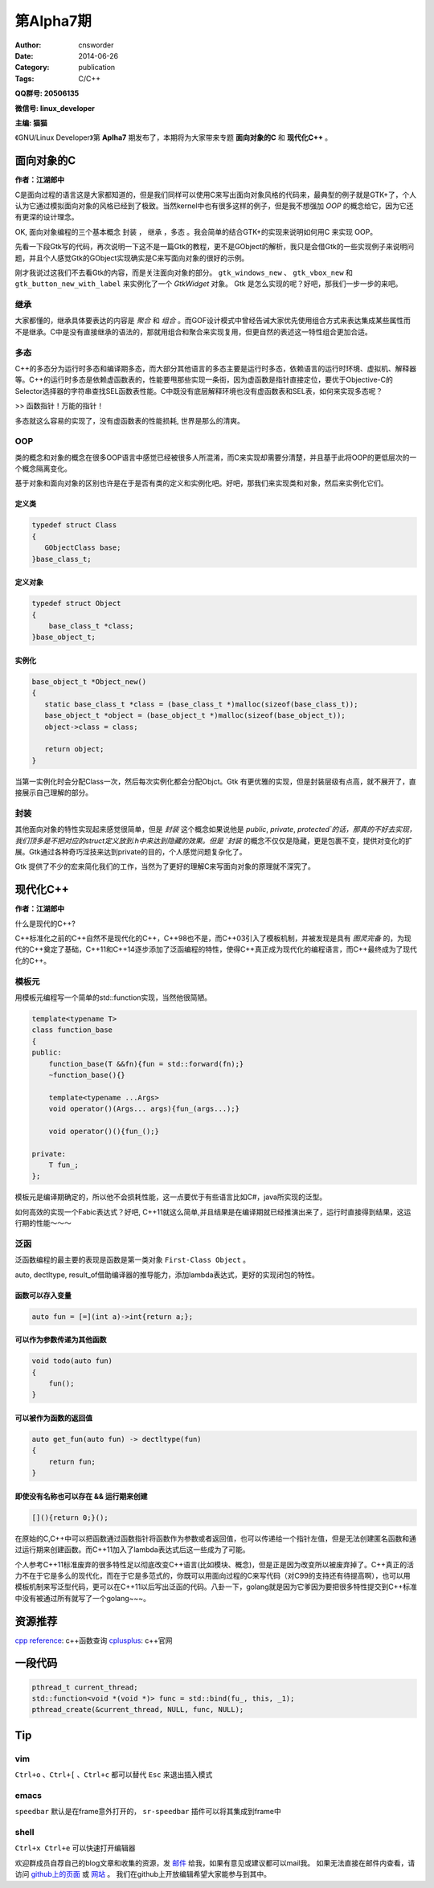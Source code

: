 第Alpha7期
==============================================================  
:Author: cnsworder
:Date: 2014-06-26
:Category: publication
:Tags: C/C++

**QQ群号: 20506135**

**微信号: linux_developer**  

**主编: 猫猫**

《GNU/Linux Developer》第 **Aplha7** 期发布了，本期将为大家带来专题 **面向对象的C** 和 **现代化C++** 。  


面向对象的C
-------------------

**作者：江湖郎中**  

C是面向过程的语言这是大家都知道的，但是我们同样可以使用C来写出面向对象风格的代码来，最典型的例子就是GTK+了，个人认为它通过模拟面向对象的风格已经到了极致。当然kernel中也有很多这样的例子，但是我不想强加 `OOP` 的概念给它，因为它还有更深的设计理念。

OK, 面向对象编程的三个基本概念 ``封装`` ， ``继承`` ，``多态`` 。我会简单的结合GTK+的实现来说明如何用C 来实现 OOP。

先看一下段Gtk写的代码，再次说明一下这不是一篇Gtk的教程，更不是GObject的解析，我只是会借Gtk的一些实现例子来说明问题，并且个人感觉Gtk的GObject实现确实是C来写面向对象的很好的示例。

.. code-block:: c
  :linenos:

  #include <gtk/gtk.h>
  #include <libintl.h>

  #define _(x) gettext(x)

  int main(int argc, char *argv[])
  {
      GtkWidget *window, *button, *vbox;

      gtk_init(&argc, &argv);

      window = gtk_window_new(GTK_WINDOW_TOPLEVEL);
      button = gtk_button_new_with_label(_("Hello World"));
      vbox = gtk_vbox_new(FALSE, 0);

      gtk_container_add(GTK_CONTAINER(window), vbox);
      gtk_container_add(GTK_CONTAINER(vbox), button);

      gtk_widget_show_all(window);
      gtk_main();
      return 0;
  }
 

刚才我说过这我们不去看Gtk的内容，而是关注面向对象的部分。  
``gtk_windows_new`` 、 ``gtk_vbox_new`` 和 ``gtk_button_new_with_label`` 来实例化了一个 `GtkWidget` 对象。   
Gtk 是怎么实现的呢？好吧，那我们一步一步的来吧。

继承
~~~~~~~~~~~~~~~~

大家都懂的，继承具体要表达的内容是 `聚合` 和 `组合` 。而GOF设计模式中曾经告诫大家优先使用组合方式来表达集成某些属性而不是继承。C中是没有直接继承的语法的，那就用组合和聚合来实现复用，但更自然的表述这一特性组合更加合适。

.. code-block:: c
    :linenos:
    
  typedef struct Base
  {
      int id;
  }base_t;

  typedef struct Super
  {
      Base;
      char data[];
  }super_t;

  super_t super;
  super.id = 12;

多态
~~~~~~~~~~~~~~~

C++的多态分为运行时多态和编译期多态，而大部分其他语言的多态主要是运行时多态，依赖语言的运行时环境、虚拟机、解释器等。C++的运行时多态是依赖虚函数表的，性能要甩那些实现一条街，因为虚函数是指针直接定位，要优于Objective-C的Selector选择器的字符串查找SEL函数表性能。C中既没有底层解释环境也没有虚函数表和SEL表，如何来实现多态呢？

>> 函数指针！万能的指针！


.. code-block:: c
  :linenos:
  
  typedef struct Mu
  {
      void (* func)();
  }mu_t;

  void test_a()
  {
      printf("testA");
  }

  void test_b()
  {
      printf("testB");
  }

  mu_t my_mu;
  my_mu.func = test_a;

  my_mu.func();

  my_mu.func = test_b;


多态就这么容易的实现了，没有虚函数表的性能损耗, 世界是那么的清爽。


OOP
~~~~~~~~~~~~~

类的概念和对象的概念在很多OOP语言中感觉已经被很多人所混淆，而C来实现却需要分清楚，并且基于此将OOP的更低层次的一个概念隔离变化。

基于对象和面向对象的区别也许是在于是否有类的定义和实例化吧。好吧，那我们来实现类和对象，然后来实例化它们。

定义类
^^^^^^^^^^^^^^^

.. code-block:: c

  typedef struct Class
  {
     GObjectClass base;  
  }base_class_t;


定义对象
^^^^^^^^^^^^^

.. code-block:: c

  typedef struct Object
  {
      base_class_t *class;
  }base_object_t;

实例化
^^^^^^^^^^^^

.. code-block:: c

  base_object_t *Object_new()
  {
     static base_class_t *class = (base_class_t *)malloc(sizeof(base_class_t));
     base_object_t *object = (base_object_t *)malloc(sizeof(base_object_t));
     object->class = class;

     return object;
  }


当第一实例化时会分配Class一次，然后每次实例化都会分配Objct。Gtk 有更优雅的实现，但是封装层级有点高，就不展开了，直接展示自己理解的部分。

封装
~~~~~~~~~~~~~~~~~~~

其他面向对象的特性实现起来感觉很简单，但是 `封装` 这个概念如果说他是 `public`, `private`, `protected`的话，那真的不好去实现，我们顶多是不把对应的struct定义放到.h中来达到隐藏的效果。但是 `封装` 的概念不仅仅是隐藏，更是包裹不变，提供对变化的扩展。Gtk通过各种奇巧淫技来达到private的目的，个人感觉问题复杂化了。

Gtk 提供了不少的宏来简化我们的工作，当然为了更好的理解C来写面向对象的原理就不深究了。

现代化C++
---------------

**作者：江湖郎中** 

什么是现代的C++? 

C++标准化之前的C++自然不是现代化的C++，C++98也不是，而C++03引入了模板机制，并被发现是具有 `图灵完备` 的，为现代的C++奠定了基础，C++11和C++14逐步添加了泛函编程的特性，使得C++真正成为现代化的编程语言，而C++最终成为了现代化的C++。

模板元
~~~~~~~~~~~~~~~~~~~~~~
用模板元编程写一个简单的std::function实现，当然他很简陋。

.. code-block:: c++

  template<typename T>
  class function_base
  {
  public:
      function_base(T &&fn){fun = std::forward(fn);}
      ~function_base(){}

      template<typename ...Args>
      void operator()(Args... args){fun_(args...);}

      void operator()(){fun_();}

  private:
      T fun_;
  };


模板元是编译期确定的，所以他不会损耗性能，这一点要优于有些语言比如C#，java所实现的泛型。

如何高效的实现一个Fabic表达式？好吧, C++11就这么简单,并且结果是在编译期就已经推演出来了，运行时直接得到结果，这运行期的性能～～～

.. code-block:: c++
  :linenos:

  template<>
  class Fibonacci<1> {
  public:
       static int value;
  };
  int Fibonacci<1>::value = 1 ;

  template<>
  class Fibonacci<0> {
  public:
      static int value;
  };

  int (Fibonacci<0>::value) = 0;

  template<int N>
  class Fibonacci {
  public:
      static int value;
  };
  
  template<int N> int Fibonacci<N>::value = Fibonacci<N-1>::value +  Fibonacci<N-2>::value;


泛函
~~~~~~~~~~~~~~

泛函数编程的最主要的表现是函数是第一类对象 ``First-Class Object`` 。

auto, dectltype, result_of借助编译器的推导能力，添加lambda表达式，更好的实现闭包的特性。

函数可以存入变量
^^^^^^^^^^^^^^^^^^^^^^^^^^^

.. code-block:: C++

  auto fun = [=](int a)->int{return a;};


可以作为参数传递为其他函数
^^^^^^^^^^^^^^^^^^^^^^^^^^^^^^

.. code-block:: C++

  void todo(auto fun)
  {
      fun();
  }

可以被作为函数的返回值
^^^^^^^^^^^^^^^^^^^^^^^^^^^^^^

.. code-block:: C++

  auto get_fun(auto fun) -> dectltype(fun)
  {
      return fun;
  }

即使没有名称也可以存在 && 运行期来创建
^^^^^^^^^^^^^^^^^^^^^^^^^^^^^^^^^^^^^^^^^^^^^^^

.. code-block:: C++

  [](){return 0;}();

在原始的C,C++中可以把函数通过函数指针将函数作为参数或者返回值，也可以传递给一个指针左值，但是无法创建匿名函数和通过运行期来创建函数。而C++11加入了lambda表达式后这一些成为了可能。


个人参考C++11标准废弃的很多特性足以彻底改变C++语言(比如模块、概念)，但是正是因为改变所以被废弃掉了。C++真正的活力不在于它是多么的现代化，而在于它是多范式的，你既可以用面向过程的C来写代码（对C99的支持还有待提高啊），也可以用模板机制来写泛型代码，更可以在C++11以后写出泛函的代码。八卦一下，golang就是因为它爹因为要把很多特性提交到C++标准中没有被通过所有就写了一个golang~~~。


资源推荐
----------

`cpp reference <http://www.cppreference.com>`_: c++函数查询
`cplusplus <http://www.cplusplus.com>`_: c++官网

一段代码
--------

.. code-block:: c++
  
  pthread_t current_thread;
  std::function<void *(void *)> func = std::bind(fu_, this, _1);
  pthread_create(&current_thread, NULL, func, NULL);


Tip
-------

vim
~~~~~~~~~~~~

``Ctrl+o`` 、``Ctrl+[`` 、``Ctrl+c`` 都可以替代 ``Esc`` 来退出插入模式

emacs
~~~~~~~~~~~~~~~~~~~

``speedbar`` 默认是在frame意外打开的， ``sr-speedbar`` 插件可以将其集成到frame中

shell
~~~~~~~~~~~~~~

``Ctrl+x Ctrl+e`` 可以快速打开编辑器


欢迎群成员自荐自己的blog文章和收集的资源，发 `邮件 <mailto:cnsworder@gmail.com>`_ 给我，如果有意见或建议都可以mail我。  
如果无法直接在邮件内查看，请访问 `github上的页面 <https://github.com/cnsworder/publication/blob/master/alpha7.md>`_ 或 `网站 <http://ssh.cnsworder.com/>`_ 。  
我们在github上开放编辑希望大家能参与到其中。
